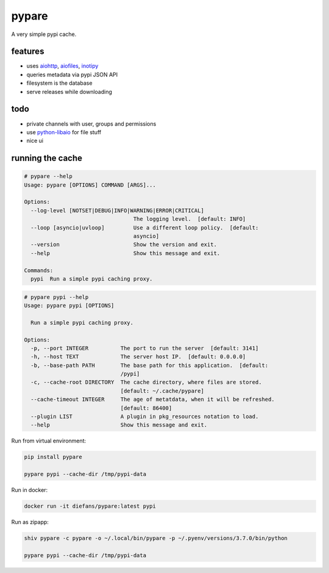 pypare
======

A very simple pypi cache.

features
^^^^^^^^

- uses `aiohttp`_, `aiofiles`_, `inotipy`_

- queries metadata via pypi JSON API

- filesystem is the database

- serve releases while downloading


.. _`aiohttp`: http://aiohttp.readthedocs.io/
.. _`aiofiles`: https://pypi.org/project/aiofiles/
.. _`inotipy`: https://github.com/ldo/inotipy

todo
^^^^

- private channels with user, groups and permissions

- use `python-libaio`_ for file stuff

- nice ui

.. _`python-libaio`: https://github.com/vpelletier/python-libaio


running the cache
^^^^^^^^^^^^^^^^^

.. code-block::

    # pypare --help
    Usage: pypare [OPTIONS] COMMAND [ARGS]...

    Options:
      --log-level [NOTSET|DEBUG|INFO|WARNING|ERROR|CRITICAL]
                                      The logging level.  [default: INFO]
      --loop [asyncio|uvloop]         Use a different loop policy.  [default:
                                      asyncio]
      --version                       Show the version and exit.
      --help                          Show this message and exit.

    Commands:
      pypi  Run a simple pypi caching proxy.


.. code-block::

    # pypare pypi --help
    Usage: pypare pypi [OPTIONS]

      Run a simple pypi caching proxy.

    Options:
      -p, --port INTEGER          The port to run the server  [default: 3141]
      -h, --host TEXT             The server host IP.  [default: 0.0.0.0]
      -b, --base-path PATH        The base path for this application.  [default:
                                  /pypi]
      -c, --cache-root DIRECTORY  The cache directory, where files are stored.
                                  [default: ~/.cache/pypare]
      --cache-timeout INTEGER     The age of metatdata, when it will be refreshed.
                                  [default: 86400]
      --plugin LIST               A plugin in pkg_resources notation to load.
      --help                      Show this message and exit.

Run from virtual environment:

.. code-block:: bash

   pip install pypare

   pypare pypi --cache-dir /tmp/pypi-data


Run in docker:

.. code-block:: bash

   docker run -it diefans/pypare:latest pypi


Run as zipapp:

.. code-block:: bash

   shiv pypare -c pypare -o ~/.local/bin/pypare -p ~/.pyenv/versions/3.7.0/bin/python

   pypare pypi --cache-dir /tmp/pypi-data


